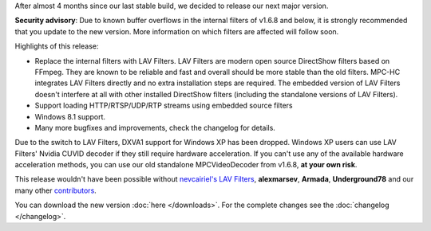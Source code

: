 .. title: v1.7.0 is released
.. author: XhmikosR

.. abstract

After almost 4 months since our last stable build, we decided to release
our next major version.

.. body

**Security advisory**: Due to known buffer overflows in the internal filters
of v1.6.8 and below, it is strongly recommended that you update to the new version.
More information on which filters are affected will follow soon.

Highlights of this release:

* Replace the internal filters with LAV Filters. LAV Filters are modern open source DirectShow filters based on FFmpeg. They are known to be reliable and fast and overall should be more stable than the old filters. MPC-HC integrates LAV Filters directly and no extra installation steps are required. The embedded version of LAV Filters doesn't interfere at all with other installed DirectShow filters (including the standalone versions of LAV Filters).
* Support loading HTTP/RTSP/UDP/RTP streams using embedded source filters
* Windows 8.1 support.
* Many more bugfixes and improvements, check the changelog for details.

Due to the switch to LAV Filters, DXVA1 support for Windows XP has been dropped.
Windows XP users can use LAV Filters' Nvidia CUVID decoder if they still require hardware acceleration.
If you can't use any of the available hardware acceleration methods, you can use
our old standalone MPCVideoDecoder from v1.6.8, **at your own risk**.

This release wouldn't have been possible without `nevcairiel's LAV Filters <http://code.google.com/p/lavfilters/>`_,
**alexmarsev**, **Armada**, **Underground78** and our many other `contributors <https://github.com/mpc-hc/mpc-hc/graphs/contributors>`_.

You can download the new version :doc:`here </downloads>`.
For the complete changes see the :doc:`changelog </changelog>`.